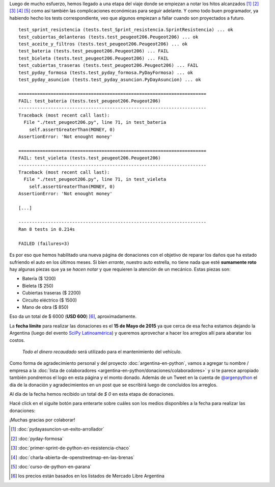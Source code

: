 .. title: Donaciones para arreglo de vehículo
.. slug: argentina-en-python/donaciones/misiones
.. date: 2015-04-06 11:12:58 UTC-03:00
.. tags: donaciones, argentina en python
.. link: 
.. description: 
.. type: text
.. nocomments: True

Luego de mucho esfuerzo, hemos llegado a una etapa del viaje donde se
empiezan a notar los hitos alcanzados [#]_ [#]_ [#]_ [#]_ [#]_ como
así también las complicaciones económicas para seguir adelante. Y
como todo buen programador, ya habiendo hecho los tests
correspondiente, veo que algunos empiezan a fallar cuando son
proyectados a futuro.

::

   test_sprint_resistencia (tests.test_Sprint_resistencia.SprintResistencia) ... ok
   test_cubiertas_delanteras (tests.test_peugeot206.Peugeot206) ... ok
   test_aceite_y_filtros (tests.test_peugeot206.Peugeot206) ... ok
   test_bateria (tests.test_peugeot206.Peugeot206) ... FAIL
   test_bieleta (tests.test_peugeot206.Peugeot206) ... FAIL
   test_cubiertas_traseras (tests.test_peugeot206.Peugeot206) ... FAIL
   test_pyday_formosa (tests.test_pyday_formosa.PyDayFormosa) ... ok
   test_pyday_asuncion (tests.test_pyday_asuncion.PyDayAsuncion) ... ok

   ======================================================================
   FAIL: test_bateria (tests.test_peugeot206.Peugeot206)
   ----------------------------------------------------------------------
   Traceback (most recent call last):
     File "./test_peugeot206.py", line 71, in test_bateria
       self.assertGreaterThan(MONEY, 0)
   AssertionError: 'Not enought money'

   ======================================================================
   FAIL: test_vieleta (tests.test_peugeot206.Peugeot206)
   ----------------------------------------------------------------------
   Traceback (most recent call last):
     File "./test_peugeot206.py", line 71, in test_vieleta
       self.assertGreaterThan(MONEY, 0)
   AssertionError: 'Not enought money'

   [...]

   ----------------------------------------------------------------------
   Ran 8 tests in 0.214s

   FAILED (failures=3)


Es por eso que hemos habilitado una nueva página de donaciones con el
objetivo de reparar los daños que ha estado sufriendo el auto en los
últimos meses. Si bien *errante*, nuestro auto estrella, no tiene
nada que esté **sumamente roto** hay algunas piezas que ya se *hacen
notar* y que requieren la atención de un mecánico. Estas piezas son:

* Batería ($ 1200)
* Bieleta ($ 250)
* Cubiertas traseras ($ 2200)
* Circuito eléctrico ($ 1500)
* Mano de obra ($ 850)

Eso da un total de $ 6000 (**USD 600**) [#]_, aproximadamente.

La **fecha límite** para realizar las donaciones es el **15 de Mayo de
2015** ya que cerca de esa fecha estamos dejando la Argentina (luego
del evento `SciPy Latinoamérica <http://scipyla.org/conf/2015/>`_) y
queremos aprovechar a hacer los arreglos allí para abaratar los
costos.

 *Todo el dinero recaudado* será utilizado para el mantenimiento del
 vehículo.

Como forma de agradecimiento personal y del proyecto
:doc:`argentina-en-python`, vamos a agregar tu nombre / empresa a la
:doc:`lista de colaboradores
<argentina-en-python/donaciones/colaboradores>` y si te parece
apropiado también pondremos el logo en esta página y el monto
donado. Además de un Tweet en la cuenta de `@argenpython
<http://twitter.com/argenpython/>`_ el día de la donación y
agradecimientos en un post que se escribirá luego de concluídos los
arreglos.

Al día de la fecha hemos recibido un total de *$ 0* en esta etapa de
donaciones.

.. raw:: html

  <div class="progress" style="height: 50px; width: 70%; margin-left: auto; margin-right: auto;">
    <div class="progress-bar progress-bar-success progress-bar-striped active" style="width: 20%">
      <span class="sr-only">0% Recibido</span>
    </div>
    <div class="progress-bar progress-bar-danger progress-bar-striped active" style="width: 10%">
      <span class="sr-only">100% Restante</span>
    </div>
  </div>

Hacé click en el siguite botón para enterarte sobre cuáles son los
medios disponibles a la fecha para realizar las donaciones:

.. raw:: html

   <div style="text-align: center">
     <a class="btn btn-large btn-primary" href="/pages/argentina-en-python/donaciones/medios/">
       Realizar donación
     </a>
   </div>

¡Muchas gracias por colaborar!

.. [#] :doc:`pydayasuncion-un-exito-arrollador`
.. [#] :doc:`pyday-formosa`
.. [#] :doc:`primer-sprint-de-python-en-resistencia-chaco`
.. [#] :doc:`charla-abierta-de-openstreetmap-en-las-brenas`
.. [#] :doc:`curso-de-python-en-parana`
.. [#] los precios están basados en los listados de Mercado Libre Argentina
